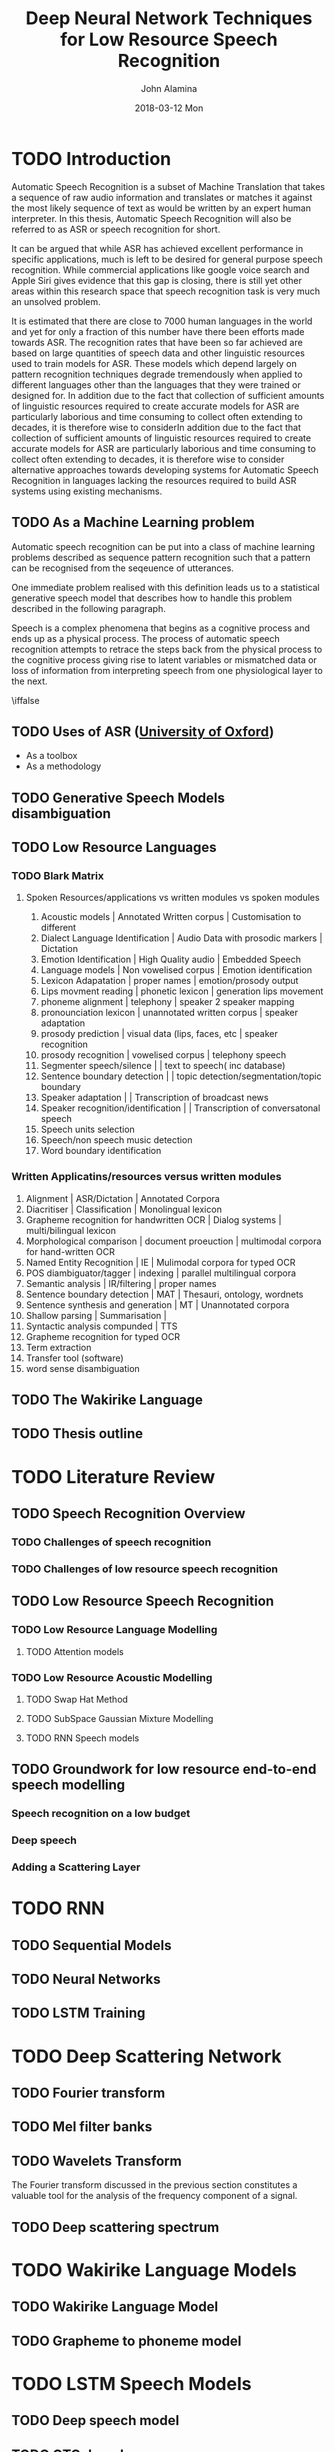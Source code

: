 #+TITLE:     Deep Neural Network Techniques for Low Resource Speech Recognition
#+AUTHOR:    John Alamina
#+EMAIL:     John.alamina@hud.ac.uk
#+DATE:      2018-03-12 Mon
#+DESCRIPTION: Ph.D Thesis Draft
#+KEYWORDS: Recurrent Neural Networks, Long Short-term memory, Deep neural networks, Speech Recognition, Language Model, Acoustic Modelling, RNN, DNN, LSTM

\begin{abstract}

\end{abstract}

* TODO Introduction
Automatic Speech Recognition is a subset of Machine Translation that takes a sequence of raw audio information and translates or matches it against the most likely sequence of text as would be written by an expert human interpreter.  In this thesis, Automatic Speech Recognition will also be referred to as 
ASR or speech recognition for short.

It can be argued that while ASR has achieved excellent performance in specific applications, much is left to be desired for general purpose speech recognition. While commercial applications like google voice search and Apple Siri gives evidence that this gap is closing, there is still yet other areas within this research space that speech recognition task is very much an unsolved problem.

It is estimated that there are close to 7000 human languages in the world and yet for only a fraction of this number have there been efforts made towards ASR.  The recognition rates that have been so far achieved are based on large quantities of speech data and other linguistic resources used to train models for ASR. These models which depend largely on pattern recognition techniques degrade tremendously  when applied to different languages other than the languages that they were trained or designed for.  In addition due to the fact that collection of sufficient amounts of linguistic resources required to create accurate models for ASR are particularly laborious and time consuming to collect often extending to decades, it is therefore wise to considerIn addition due to the fact that collection of sufficient amounts of linguistic resources required to create accurate models for ASR are particularly laborious and time consuming to collect often extending to decades, it is therefore wise to consider alternative approaches towards developing systems for Automatic Speech Recognition in languages lacking the resources required to build ASR systems using existing mechanisms.

** TODO As a Machine Learning  problem
Automatic speech recognition can be put into a class of machine learning problems described as sequence pattern recognition such that a pattern can be recognised from the seqeuence of utterances. 

One immediate problem realised with this definition leads us to a statistical generative speech model that describes how to handle this problem described in the following paragraph.

Speech is a complex phenomena that begins as a cognitive process and ends up as a physical process.  The process of automatic speech recognition attempts to retrace the steps back from the physical process to the cognitive process giving rise to latent variables or mismatched data or loss of information from interpreting speech from one physiological layer to the next.

\iffalse
** TODO Uses of ASR ([[https://www.dropbox.com/s/ly7lwhljsxhuos1/forced_alignment_slides.pdf?dl=0][University of Oxford]]) 
- As a toolbox
- As a methodology
\fi

** TODO Generative Speech Models disambiguation
** TODO Low Resource Languages
*** TODO Blark Matrix
**** Spoken Resources/applications vs written modules vs spoken modules
1. Acoustic models | Annotated Written corpus | Customisation to different 
2. Dialect Language Identification | Audio Data with prosodic markers | Dictation
3. Emotion Identification | High Quality audio | Embedded Speech
4. Language models | Non vowelised corpus | Emotion identification
5. Lexicon Adapatation | proper names | emotion/prosody output
6. Lips movment reading | phonetic lexicon | generation lips movement
7. phoneme alignment | telephony | speaker 2 speaker mapping
8. pronounciation lexicon | unannotated written corpus | speaker adaptation 
9. prosody prediction | visual data (lips, faces, etc | speaker recognition
10. prosody recognition | vowelised corpus | telephony speech 
11. Segmenter speech/silence | | text to speech( inc database) 
12. Sentence boundary detection | | topic detection/segmentation/topic boundary
13. Speaker adaptation | | Transcription of broadcast news
14. Speaker recognition/identification | | Transcription of conversatonal speech
15. Speech units selection 
16. Speech/non speech music detection
17. Word boundary identification

*** Written Applicatins/resources versus written modules
1. Alignment | ASR/Dictation | Annotated Corpora
2. Diacritiser | Classification | Monolingual lexicon
3. Grapheme recognition for handwritten OCR | Dialog systems | multi/bilingual lexicon
4. Morphological comparison | document proeuction | multimodal corpora for hand-written OCR
5. Named Entity Recognition | IE | Mulimodal corpora for typed OCR
6. POS diambiguator/tagger | indexing | parallel multilingual corpora
7. Semantic analysis | IR/filtering | proper names
8. Sentence boundary detection | MAT | Thesauri, ontology, wordnets
9. Sentence synthesis and generation | MT | Unannotated corpora
10. Shallow parsing | Summarisation | 
11. Syntactic analysis compunded | TTS
12. Grapheme recognition for typed OCR
13. Term extraction
14. Transfer tool (software)
15. word sense disambiguation

** TODO The Wakirike Language

** TODO Thesis outline

* TODO Literature Review
** TODO Speech Recognition Overview
*** TODO Challenges of speech recognition
*** TODO Challenges of low resource speech recognition
** TODO Low Resource Speech Recognition
*** TODO Low Resource Language Modelling
**** TODO Attention models
*** TODO Low Resource Acoustic Modelling
**** TODO Swap Hat Method
**** TODO SubSpace Gaussian Mixture Modelling

**** TODO RNN Speech models
** TODO Groundwork for low resource end-to-end speech modelling
*** Speech recognition on a low budget
*** Deep speech
*** Adding a Scattering Layer
* TODO RNN
** TODO Sequential Models
** TODO Neural Networks
** TODO LSTM Training
* TODO Deep Scattering Network
** TODO Fourier transform
** TODO Mel filter banks

** TODO Wavelets Transform
The Fourier transform discussed in the previous section constitutes a valuable tool for the analysis of the frequency component of a signal. 
** TODO Deep scattering spectrum
* TODO Wakirike Language Models
** TODO Wakirike Language Model
** TODO Grapheme to phoneme model
* TODO LSTM Speech Models
** TODO Deep speech model
** TODO CTC decoder
** TODO DSS model
* TODO Conclusion and Discussion
* TODO Future Direction
** TODO Pidgin english models
** TODO OCR exploration
** TODO GAN exploration
 References

references:bib.org

* Appendices
** Image Sketches
- [thesis mind map](https://www.dropbox.com/s/wxp2tdel014jp0r/th_roadmap.PNG?dl=0)














* References
references:bib.md
